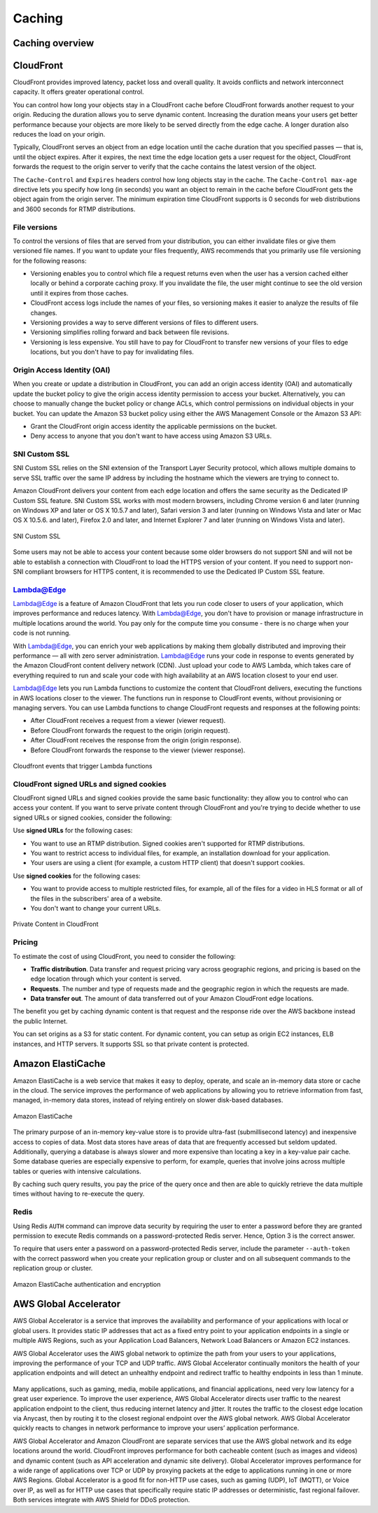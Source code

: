Caching
#######

Caching overview
****************

CloudFront
**********

CloudFront provides improved latency, packet loss and overall quality. It avoids conflicts and network interconnect capacity. It offers greater operational control.

You can control how long your objects stay in a CloudFront cache before CloudFront forwards another request to your origin. Reducing the duration allows you to serve dynamic content. Increasing the duration means your users get better performance because your objects are more likely to be served directly from the edge cache. A longer duration also reduces the load on your origin.

Typically, CloudFront serves an object from an edge location until the cache duration that you specified passes — that is, until the object expires. After it expires, the next time the edge location gets a user request for the object, CloudFront forwards the request to the origin server to verify that the cache contains the latest version of the object.

The ``Cache-Control`` and ``Expires`` headers control how long objects stay in the cache. The ``Cache-Control max-age`` directive lets you specify how long (in seconds) you want an object to remain in the cache before CloudFront gets the object again from the origin server. The minimum expiration time CloudFront supports is 0 seconds for web distributions and 3600 seconds for RTMP distributions.

File versions
=============

To control the versions of files that are served from your distribution, you can either invalidate files or give them versioned file names. If you want to update your files frequently, AWS recommends that you primarily use file versioning for the following reasons:

* Versioning enables you to control which file a request returns even when the user has a version cached either locally or behind a corporate caching proxy. If you invalidate the file, the user might continue to see the old version until it expires from those caches.

* CloudFront access logs include the names of your files, so versioning makes it easier to analyze the results of file changes.

* Versioning provides a way to serve different versions of files to different users.

* Versioning simplifies rolling forward and back between file revisions.

* Versioning is less expensive. You still have to pay for CloudFront to transfer new versions of your files to edge locations, but you don't have to pay for invalidating files.

Origin Access Identity (OAI) 
============================

When you create or update a distribution in CloudFront, you can add an origin access identity (OAI) and automatically update the bucket policy to give the origin access identity permission to access your bucket. Alternatively, you can choose to manually change the bucket policy or change ACLs, which control permissions on individual objects in your bucket. You can update the Amazon S3 bucket policy using either the AWS Management Console or the Amazon S3 API:

* Grant the CloudFront origin access identity the applicable permissions on the bucket.

* Deny access to anyone that you don't want to have access using Amazon S3 URLs.

SNI Custom SSL 
==============

SNI Custom SSL relies on the SNI extension of the Transport Layer Security protocol, which allows multiple domains to serve SSL traffic over the same IP address by including the hostname which the viewers are trying to connect to.

Amazon CloudFront delivers your content from each edge location and offers the same security as the Dedicated IP Custom SSL feature. SNI Custom SSL works with most modern browsers, including Chrome version 6 and later (running on Windows XP and later or OS X 10.5.7 and later), Safari version 3 and later (running on Windows Vista and later or Mac OS X 10.5.6. and later), Firefox 2.0 and later, and Internet Explorer 7 and later (running on Windows Vista and later).

.. figure:: /caching_d/sni.png
   	:align: center

	SNI Custom SSL 

Some users may not be able to access your content because some older browsers do not support SNI and will not be able to establish a connection with CloudFront to load the HTTPS version of your content. If you need to support non-SNI compliant browsers for HTTPS content, it is recommended to use the Dedicated IP Custom SSL feature.

Lambda@Edge
===========

Lambda@Edge is a feature of Amazon CloudFront that lets you run code closer to users of your application, which improves performance and reduces latency. With Lambda@Edge, you don't have to provision or manage infrastructure in multiple locations around the world. You pay only for the compute time you consume - there is no charge when your code is not running.

With Lambda@Edge, you can enrich your web applications by making them globally distributed and improving their performance — all with zero server administration. Lambda@Edge runs your code in response to events generated by the Amazon CloudFront content delivery network (CDN). Just upload your code to AWS Lambda, which takes care of everything required to run and scale your code with high availability at an AWS location closest to your end user.

Lambda@Edge lets you run Lambda functions to customize the content that CloudFront delivers, executing the functions in AWS locations closer to the viewer. The functions run in response to CloudFront events, without provisioning or managing servers. You can use Lambda functions to change CloudFront requests and responses at the following points:

* After CloudFront receives a request from a viewer (viewer request).

* Before CloudFront forwards the request to the origin (origin request).

* After CloudFront receives the response from the origin (origin response).

* Before CloudFront forwards the response to the viewer (viewer response).

.. figure:: /caching_d/cloudfront-events-that-trigger-lambda-functions.png
   	:align: center

	Cloudfront events that trigger Lambda functions

CloudFront signed URLs and signed cookies
=========================================

CloudFront signed URLs and signed cookies provide the same basic functionality: they allow you to control who can access your content. If you want to serve private content through CloudFront and you're trying to decide whether to use signed URLs or signed cookies, consider the following:

Use **signed URLs** for the following cases:

* You want to use an RTMP distribution. Signed cookies aren't supported for RTMP distributions.

* You want to restrict access to individual files, for example, an installation download for your application.

* Your users are using a client (for example, a custom HTTP client) that doesn't support cookies.

Use **signed cookies** for the following cases:

* You want to provide access to multiple restricted files, for example, all of the files for a video in HLS format or all of the files in the subscribers' area of a website.

* You don't want to change your current URLs.

.. figure:: /caching_d/PrivateContent_TwoParts.png
   	:align: center

	Private Content in CloudFront

Pricing
=======

To estimate the cost of using CloudFront, you need to consider the following:

* **Traffic distribution**. Data transfer and request pricing vary across geographic regions, and pricing is based on the edge location through which your content is served.

* **Requests**. The number and type of requests made and the geographic region in which the requests are made.

* **Data transfer out**. The amount of data transferred out of your Amazon CloudFront edge locations.

The benefit you get by caching dynamic content is that request and the response ride over the AWS backbone instead the public Internet. 

You can set origins as a S3 for static content. For dynamic content, you can setup as origin EC2 instances, ELB instances, and HTTP servers. It supports SSL so that private content is protected.

Amazon ElastiCache
******************

Amazon ElastiCache is a web service that makes it easy to deploy, operate, and scale an in-memory data store or cache in the cloud. The service improves the performance of web applications by allowing you to retrieve information from fast, managed, in-memory data stores, instead of relying entirely on slower disk-based databases.

.. figure:: /caching_d/elasticache.png
   	:align: center

	Amazon ElastiCache

The primary purpose of an in-memory key-value store is to provide ultra-fast (submillisecond latency) and inexpensive access to copies of data. Most data stores have areas of data that are frequently accessed but seldom updated. Additionally, querying a database is always slower and more expensive than locating a key in a key-value pair cache. Some database queries are especially expensive to perform, for example, queries that involve joins across multiple tables or queries with intensive calculations.

By caching such query results, you pay the price of the query once and then are able to quickly retrieve the data multiple times without having to re-execute the query.

.. image:: /caching_d/ElastiCache-Caching.png
   	:align: center

Redis
=====

Using Redis ``AUTH`` command can improve data security by requiring the user to enter a password before they are granted permission to execute Redis commands on a password-protected Redis server. Hence, Option 3 is the correct answer.

To require that users enter a password on a password-protected Redis server, include the parameter ``--auth-token`` with the correct password when you create your replication group or cluster and on all subsequent commands to the replication group or cluster.

.. figure:: /caching_d/ElastiCache-Redis-Secure-Compliant.png
   	:align: center

	Amazon ElastiCache authentication and encryption

AWS Global Accelerator
**********************

AWS Global Accelerator is a service that improves the availability and performance of your applications with local or global users. It provides static IP addresses that act as a fixed entry point to your application endpoints in a single or multiple AWS Regions, such as your Application Load Balancers, Network Load Balancers or Amazon EC2 instances.

AWS Global Accelerator uses the AWS global network to optimize the path from your users to your applications, improving the performance of your TCP and UDP traffic. AWS Global Accelerator continually monitors the health of your application endpoints and will detect an unhealthy endpoint and redirect traffic to healthy endpoints in less than 1 minute.

.. figure:: /caching_d/global-accelerator-how-it-works.png
      :align: center

         AWS Global Accelerator

Many applications, such as gaming, media, mobile applications, and financial applications, need very low latency for a great user experience. To improve the user experience, AWS Global Accelerator directs user traffic to the nearest application endpoint to the client, thus reducing internet latency and jitter. It routes the traffic to the closest edge location via Anycast, then by routing it to the closest regional endpoint over the AWS global network. AWS Global Accelerator quickly reacts to changes in network performance to improve your users’ application performance.

AWS Global Accelerator and Amazon CloudFront are separate services that use the AWS global network and its edge locations around the world. CloudFront improves performance for both cacheable content (such as images and videos) and dynamic content (such as API acceleration and dynamic site delivery). Global Accelerator improves performance for a wide range of applications over TCP or UDP by proxying packets at the edge to applications running in one or more AWS Regions. Global Accelerator is a good fit for non-HTTP use cases, such as gaming (UDP), IoT (MQTT), or Voice over IP, as well as for HTTP use cases that specifically require static IP addresses or deterministic, fast regional failover. Both services integrate with AWS Shield for DDoS protection.